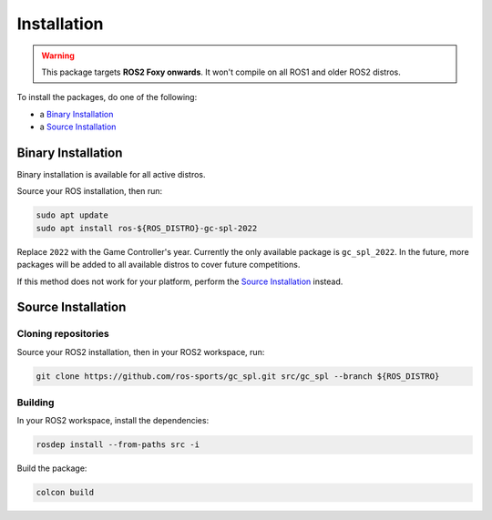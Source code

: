 Installation
############

.. warning::

   This package targets **ROS2 Foxy onwards**. It won't compile on all ROS1 and older ROS2 distros.

To install the packages, do one of the following:

* a `Binary Installation`_
* a `Source Installation`_

Binary Installation
*******************

Binary installation is available for all active distros.

Source your ROS installation, then run:

.. code-block:: console

  sudo apt update
  sudo apt install ros-${ROS_DISTRO}-gc-spl-2022

Replace ``2022`` with the Game Controller's year.
Currently the only available package is ``gc_spl_2022``.
In the future, more packages will be added to all available distros to cover future competitions.

If this method does not work for your platform, perform the `Source Installation`_ instead.

Source Installation
*******************

Cloning repositories
====================

Source your ROS2 installation, then in your ROS2 workspace, run:

.. code-block:: sh

   git clone https://github.com/ros-sports/gc_spl.git src/gc_spl --branch ${ROS_DISTRO}

Building
========

In your ROS2 workspace, install the dependencies:

.. code-block:: console

   rosdep install --from-paths src -i

Build the package:

.. code-block:: console

   colcon build
